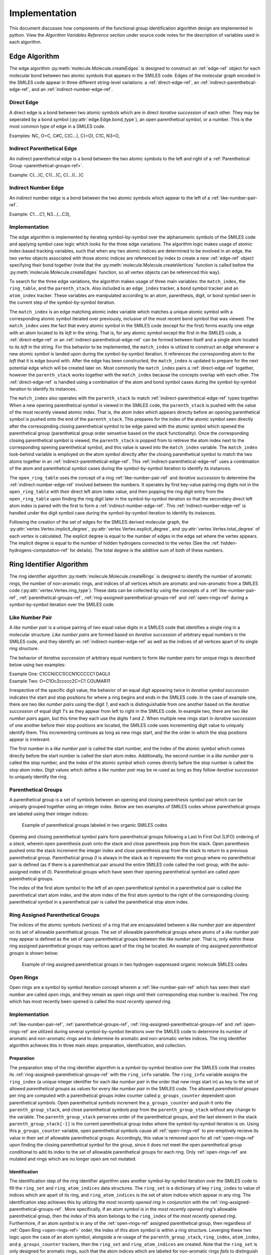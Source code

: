.. _implementation-ref:

Implementation
==============

This document discusses how components of the functional group identification algorithm design are implemented in python. 
View the `Algorithm Variables Reference` section under source code notes for the description of variables used in each algorithm.

.. _edges-algorithm-ref:

Edge Algorithm
--------------

The edge algorithm :py:meth:`molecule.Molecule.createEdges` is designed to construct an :ref:`edge-ref` object for each molecular bond between two atomic symbols that appears in the SMILES code.
Edges of the molecular graph encoded in the SMILES code appear in three different string-level variations: a :ref:`direct-edge-ref`, an :ref:`indirect-parenthetical-edge-ref`, and an :ref:`indirect-number-edge-ref`. 

.. _direct-edge-ref:

Direct Edge
+++++++++++

A direct edge is a bond between two atomic symbols which are in direct *iterative succession* of each other.
They may be seperated by a bond symbol (:py:attr:`edge.Edge.bond_type`), an open parenthetical symbol, or a number. 
This is the most common type of edge in a SMILES code.

Examples: NC, O=C, C#C, C(C...), C(=O), C1C, N3=O,

.. _indirect-parenthetical-edge-ref:

Indirect Parenthetical Edge
+++++++++++++++++++++++++++

An indirect parenthetical edge is a bond between the two atomic symbols to the left and right of a :ref:`Parenthetical Group <parenthetical-groups-ref>`. 

Example: C(...)C, C1(...)C, C(...)(...)C

.. _indirect-number-edge-ref:

Indirect Number Edge
++++++++++++++++++++

An indirect number edge is a bond between the two atomic symbols which appear to the left of a :ref:`like-number-pair-ref`. 

Example: C1....C1, N3...(...C3), 


Implementation
++++++++++++++

The edge algorithm is implemented by iterating symbol-by-symbol over the alphanumeric symbols of the SMILES code and applying symbol case logic which looks for the three edge variations.
The algorithm logic makes usage of atomic index-based tracking variables, such that when any two atomic indices are determined to be involved in an edge, the two vertex objects associated 
with those atomic indices are referenced by index to create a new :ref:`edge-ref` object specifying their bond together (note that the :py:meth:`molecule.Molecule.createVertices` function 
is called before the :py:meth:`molecule.Molecule.createEdges` function, so all vertex objects can be referenced this way).

To search for the three edge variations, the algorithm makes usage of three main variables: the ``match_index``, the ``ring_table``, and the ``parenth_stack``. Also included 
is an ``edge_index`` tracker, a ``bond`` symbol tracker and an ``atom_index`` tracker. These variables are manipulated according to an atom, parenthesis, digit, or bond symbol 
seen in the current step of the symbol-by-symbol iteration.

The ``match_index`` is an edge matching atomic index variable which matches a unique atomic symbol with a corresponding atomic symbol iterated over previously,
inclusive of the most recent ``bond`` symbol that was viewed. The ``match_index`` uses the fact that every atomic symbol in the SMILES code (except for the first) 
forms exactly one edge with an atom located to its *left* in the string. That is, for any atomic symbol except the first in the SMILES code, a 
:ref:`direct-edge-ref` or an :ref:`indirect-parenthetical-edge-ref` can be formed between itself and a single atom located to its *left* in the string. 
For this behavior to be implemented, the ``match_index`` is utilzed to construct an edge whenever a new atomic symbol is landed upon during the symbol-by-symbol iteration.
It references the corresponding atom to the *left* that it is edge bound with. After the edge has been constructed, the ``match_index`` is updated to prepare 
for the next potential edge which will be created later on. Most commonly the ``match_index`` pairs a :ref:`direct-edge-ref` together, however the ``parenth_stack``
works together with the ``match_index`` because the concepts overlap with each other.
The :ref:`direct-edge-ref` is handled using a combination of the atom and bond symbol cases during the symbol-by-symbol iteration to identify its instances.

The ``match_index`` also operates with the ``parenth_stack`` to match :ref:`indirect-parenthetical-edge-ref` types together. When a new opening parenthetical symbol 
is viewed in the SMILES code, the ``parenth_stack`` is pushed with the value of the most recently viewed atomic index. That is, the atom index which appears directly before 
an opening parenthetical symbol is pushed onto the end of the ``parenth_stack``. This prepares for the index of the atomic symbol seen directly after the corresopnding closing 
parenthetical symbol to be edge paired with the atomic symbol which opened the parenthetical group (parenthetical group order sensetive based on the stack functionality). Once the corresponding closing parenthetical symbol is viewed, 
the ``parenth_stack`` is popped from to retireve the atom index next to the corresponding opening parenthetical symbol, and this value is saved into the ``match_index`` variable.
The ``match_index`` look-behind variable is employed on the atom symbol directly after the closing parenthetical symbol to match the two atoms together in an :ref:`indirect-parenthetical-edge-ref`.
This :ref:`indirect-parenthetical-edge-ref` uses a combination of the atom and parenthetical symbol cases during the symbol-by-symbol iteration to identify its instances.

The ``open_ring_table`` uses the concept of a ring :ref:`like-number-pair-ref` and *iterative succession* to determine the :ref:`indirect-number-edge-ref` involved between the numbers. 
It operates by first key-value pairing ring digits not in the ``open_ring_table`` with their direct left atom index value, and then popping the ring digit entry from the ``open_ring_table``
upon finding the ring digit later in the symbol-by-symbol iteration so that the secondary direct left atom index is paired with the first to form a :ref:`indirect-number-edge-ref`. 
This :ref:`indirect-number-edge-ref` is handled under the digit symbol case during the symbol-by-symbol iteration to identify its instances.

Following the creation of the set of edges for the SMILES derived molecular graph, the 
:py:attr:`vertex.Vertex.implicit_degree`, :py:attr:`vertex.Vertex.explicit_degree`, and :py:attr:`vertex.Vertex.total_degree` of each vertex 
is calculated. The explicit degree is equal to the number of edges in the edge set where the vertex appears. The implicit degree is equal to the number of 
hidden hydrogens connected to the vertex (See the :ref:`hidden-hydrogens-computation-ref` for details). The total degree is the additive 
sum of both of these numbers. 


.. _rings-algorithm-ref:

Ring Identifier Algorithm
-------------------------

The ring identifier algorithm :py:meth:`molecule.Molecule.createRings` is designed to identify the number of aromatic rings, the number of non-aromatic rings, 
and indices of all vertices which are aromatic and non-aromatic from a SMILES code (:py:attr:`vertex.Vertex.ring_type`).
These data can be collected by using the concepts of a :ref:`like-number-pair-ref`, :ref:`parenthetical-groups-ref`, 
:ref:`ring-assigned-parenthetical-groups-ref` and :ref:`open-rings-ref` during a symbol-by-symbol iteration over the SMILES code. 

.. _like-number-pair-ref:

Like Number Pair
++++++++++++++++

A *like number pair* is a unique pairing of two equal value digits in a SMILES code that identifies a single ring in a molecular structure.
*Like number pairs* are formed based on *iterative succession* of arbitrary equal numbers in the SMILES code, 
and they identify an :ref:`indirect-number-edge-ref` as well as the indices of all vertices apart of its single ring structure.

The behavior of *iterative succession* of arbitrary equal numbers to form *like number pairs* for unique rings is described below using two examples:

| Example One: C1CCN(CC1)CCN1CCCCC1 DAGLII
| Example Two: O=C1Oc2ccccc2C=C1 COUMAR11

Irrespective of the specific digit value, the behavior of an equal digit appearing twice in *iterative symbol succession* indicates the start and stop positions 
for where a ring begins and ends in the SMILES code. In the case of example one, there are two *like number pairs* using the digit `1`, and 
each is distinguishable from one another based on the *iterative succession* of equal digit `1`'s as they appear from left to right in the SMILES code.
In example two, there are two *like number pairs* again, but this time they each use the digits `1` and `2`. 
When multiple new rings start in *iterative succession* of one another before their stop positions are located, the SMILES code 
uses incrementing digit value to uniquely identify them. This incrementing continues as long as new rings start, and the the order in which the 
stop positions appear is irrelevant. 

The first number in a *like number pair* is called the start number, and the index of the atomic symbol which comes directly before the start number is called the start atom index. 
Additionally, the second number in a *like number pair* is called the stop number, and the index of the atomic symbol which comes directly before the stop number is called the stop atom index.
Digit values which define a *like number pair* may be re-used as long as they follow *iterative succession* to uniquely identify the ring.

.. _parenthetical-groups-ref:

Parenthetical Groups
++++++++++++++++++++

A parenthetical group is a set of symbols between an opening and closing parenthesis symbol pair which can be uniquely grouped together using an integer index. 
Below are two examples of SMILES codes whose parenthetical groups are labeled using their integer indices:

.. figure:: _static/Parenthetical_Groups.png

    Example of parenthetical groups labeled in two organic SMILES codes

Opening and closing parenthetical symbol pairs form parenthetical groups following a Last In First Out (LIFO) ordering of a *stack*, wherein open parenthesis 
push onto the stack and close parenthesis pop from the stack. Open parenthesis pushed onto the stack increment the integer index and close parenthesis 
pop from the stack to return to a previous parenthetical group. Parenthetical group `0` is always in the stack as it represents the root group where 
no parenthetical pair is defined (as if there is a parenthetical pair around the entire SMILES code called the root group, with the auto-assigned index of `0`).
Parenthetical groups which have seen their opening parenthetical symbol are called *open* parenthetical groups.

The index of the first atom symbol to the left of an open parenthetical symbol in a parenthetical pair 
is called the parenthetical start atom index, and the atom index of the first atom symbol to the right of the corresponding 
closing parenthetical symbol in a parenthetical pair is called the parenthetical stop atom index.


.. _ring-assigned-parenthetical-groups-ref:

Ring Assigned Parenthetical Groups
++++++++++++++++++++++++++++++++++

The indices of the atomic symbols (vertices) of a ring that are encapsulated between a *like number pair* are *dependent* on its set of allowable parenthetical groups. 
The set of allowable parenthetical groups where atoms of a *like number pair* may appear is defined as the set of *open* parenthetical groups between the *like number pair*. 
That is, only within these ring assigned parenthetical groups may vertices apart of the ring be located.
An example of ring assigned *parenthetical groups* is shown below:


.. figure:: _static/Parenthetical_Groups_Labeled.png

    Example of ring assigned parenthetical groups in two hydrogen-suppressed organic molecule SMILES codes


.. _open-rings-ref:

Open Rings
++++++++++

Open rings are a symbol by symbol iteration concept wherein a :ref:`like-number-pair-ref` which has seen their start number are called *open rings*, and they 
remain as *open rings* until their corresponding stop number is reached. The ring which has most recently been opened is called the *most recently opened ring*.



Implementation
++++++++++++++

:ref:`like-number-pair-ref`, :ref:`parenthetical-groups-ref`, :ref:`ring-assigned-parenthetical-groups-ref` and :ref:`open-rings-ref` are utilized during 
several symbol-by-symbol iterations over the SMILES code to determine its number of aromatic and non-aromatic rings and to determine 
its aromatic and non-aromatic vertex indices. 
The ring identifier algorithm achieves this in three main steps: preparation, identification, and collection.

Preparation
"""""""""""

The preparation step of the ring identifier algorithm is a symbol-by-symbol iteration over the SMILES code that 
creates its :ref:`ring-assigned-parenthetical-groups-ref` with the ``ring_info`` variable. 
The ``ring_info`` variable assigns the ``ring_index`` (a unique integer identifier for each *like number pair* in the order that new rings start in) 
as key to the set of allowed *parenthetical groups* as values for every *like number pair* in the SMILES code. The allowed *parenthetical groups* per ring are computed 
with a parenthetical groups index counter called ``p_groups_counter`` dependent upon parenthetical symbols.
Open parenthetical symbols increment the ``p_groups_counter`` and push it onto the ``parenth_group_stack``, 
and close parenthetical symbols pop from the ``parenth_group_stack`` without any change to the variable.
The ``parenth_group_stack`` perserves order of the parenthetical groups, and the last element in the stack ``parenth_group_stack[-1]`` is 
the current parenthetical group index where the symbol-by-symbol iteration is on. 
Using this ``p_groups_counter`` variable, open parenthetical symbols cause all :ref:`open-rings-ref` to pre-emptively recieve its value 
in their set of allowable parenthetical groups. Accordingly, this value is removed upon for all :ref:`open-rings-ref` upon 
finding the closing parenthetical symbol for the group, since it does not meet the open parenthetical group conditional to add its index to the set 
of allowable parenthetical groups for each ring. Only :ref:`open-rings-ref` are mutated and rings which are no longer open are not mutated.

Identification
""""""""""""""

The identification step of the ring identifier algorithm uses another symbol-by-symbol iteration over the SMILES code to fill the ``ring_set`` and 
``ring_atom_indices`` data structures.
The ``ring_set`` is a dictionary of key ``ring_index`` to value of indices which are apart of its ring, 
and ``ring_atom_indices`` is the set of atom indices which appear in any ring. The identification step achieves this by utilzing the 
*most recently opened ring* in conjunction with the :ref:`ring-assigned-parenthetical-groups-ref`. More specifically, 
if an atom symbol is in the *most recently opened ring's* allowable parenthetical group, then the index of this atom 
belongs to the ``ring_index`` of the *most recently opened ring*. Furthermore, if an atom symbol is in any of the :ref:`open-rings-ref` assigned parenthetical 
group, then regardless of :ref:`Open Ring <open-rings-ref>` order, the index of this atom symbol is within a ring structure. 
Leverging these two logic upon the case of an atom symbol, alongside a re-usage of the ``parenth_group_stack``, ``ring_index``, ``atom_index``, and ``p_groups_counter`` trackers, then 
the ``ring_set`` and ``ring_atom_indices`` are created. 
Note that the ``ring_set`` is only designed for aromatic rings, such that the atom indices which are labeled for non-aromatic rings *fails* to distinguish each atom 
exactly. However, this result is negligible because it does not impact the overall accuracy of data collection during the collection step. 

Collection
""""""""""
The collection step of the ring identifier algorithm applies the ``ring_set`` and ``ring_atom_indices`` data structures, and the fact that all aromatic indices are 
already labeled based on the lower case symbol conditional of SMILES codes, to collect the 
number of aromatic and non-aromatic rings and to label non-aromatic atomic indices. The first is achieved by 
using the ``ring_set`` to distinguish aromatic rings from non-aromatic rings. That is, any entry in the ``ring_set`` which has 
all aromatic indices increments the count of aromatic rings, while entries which fail this test increment 
the count of non-aromatic rings. 
The second is achieved adding the non-aromatic label to all indices in the ``ring_atom_indices`` set which are not aromatic (since if 
the index appears in this list, and it is not already aromatic, then it must be non-aromatic).


.. _hidden-hydrogens-computation-ref:

Hidden Hydrogens Computation
----------------------------

Hidden hydrogens connected to atoms in a hydrogen-suppressed SMILES code can be computed using the atomic properties of valence electrons [1]_ and electron configuration [2]_.
These atomic propeties compute the number of *required valence electrons* to be provided by bonds to each atom in the hydrogen-suppressed SMILES code to fulfill each of their preferred electron configurations.

*Required valence electrons* provided by bonds in a hydrogen-suppressed SMILES code may come from *explicitly listed edges* that specify single, double, or triple bonds 
with non-hydrogen atoms, or from *implicit hydrogens* that are suppressed in the hydrogen-suppressed SMILES code.

Accordingly, hidden hydrogens are computed in IFG through the following procedure:

1. Compute the number of *required valence electrons* per vertex inclusive of charge alterations during the :py:meth:`molecule.Molecule.createVertices` method
2. Create the edges of the hydrogen-suppressed SMILES graph during the :py:meth:`molecule.Molecule.createEdges` method
3. Compute the number of explicit electrons provided by *explicitly listed edges* for each vertex
4. Compute the number of hidden hydrogens for each vertex as: *required valence electrons* - number of explicit electrons.

Both organic molecule and functional group molecular graph vertices specify their number of hidden hydrogens on the :py:attr:`vertex.Vertex.implicit_degree` property in the :ref:`vertex-ref` class.
Any R vertex is automatically assigned 0 hidden hydrogens due to their role as any single bound vertex in functional groups.

.. _depth-first-search-ref:

Depth First Search Algorithm
----------------------------

The depth first search (DFS) algorithm searches for a functional group graph inside of an organic molecule graph.
It uses the concepts of :ref:`like-vertex-pair-ref`, :ref:`valid-paths-ref`, :ref:`backtracking-ref`, 
and :ref:`search-exhaustion-ref` to drive logic for the recursive :py:meth:`molecule.Molecule.DFS` function.
For a visualization of a depth first search algorithm, check out `this depth first search visualization`_ 
from the university of San Fransisco and use a test run with any start vertex.

.. _like-vertex-pair-ref:

Like Vertices
+++++++++++++

*Like vertices*, or a *like vertex pair*, are two non-R vertices which have the same symbol and the same total degree (see :py:attr:`vertex.Vertex.total_degree`). 
These are ``fg_vertex`` and ``mol_vertex`` in the :py:meth:`molecule.Molecule.DFS` function.

.. _valid-paths-ref:

Valid Paths
+++++++++++

A :ref:`valid path <valid-paths-ref>` is a single step/jump to a new :ref:`like vertex pair <like-vertex-pair-ref>` over a unique pair of equivalent bond type edges. 
This is a conditional wrapper for the recursive ``path`` variable in the :py:meth:`molecule.Molecule.DFS` function. 

.. _search-exhaustion-ref:

Search Exhaustion
+++++++++++++++++

*Search exhaustion* is when there are no unique :ref:`valid-paths-ref` which can be taken from a :ref:`like vertex pair <like-vertex-pair-ref>`. This is the base case for the :py:meth:`molecule.Molecule.DFS` function.

.. _backtracking-ref:

Backtracking
++++++++++++

*Backtracking* is a reverse :ref:`valid path <valid-paths-ref>` step to a previous :ref:`like vertex pair <like-vertex-pair-ref>` in the recursive call stack upon :ref:`search exhaustion <search-exhaustion-ref>`. 
This carries the cumulative ``matched_indices`` dictionary, ``used_mol_edges`` list, and ``used_fg_edges`` list as return data in the :py:meth:`molecule.Molecule.DFS` function.


Implementation
++++++++++++++

A functional group sub-graph is identified in an organic molecule graph by establishing a :ref:`like vertex pair <like-vertex-pair-ref>` 
between every *core* functional group vertex and a set of vertices in the organic molecule graph.
As such, the recursive DFS algorithm is designed to search for a :ref:`like vertex pairing <like-vertex-pair-ref>` between every *core* 
functional group vertex and a set of vertices in the organic molecule graph.
It achieves this by operating in recursive steps over :ref:`like vertex pairs <like-vertex-pair-ref>` linked by :ref:`valid paths <valid-paths-ref>`. 
:ref:`Valid paths <valid-paths-ref>` use a unique and equivalent molecular and functional group edge pair 
(connected to the :ref:`like vertex pair <like-vertex-pair-ref>`) to establish a link to a *core* functional group vertex which has yet to be :ref:`like vertex paired <like-vertex-pair-ref>`. 
:ref:`Valid paths <valid-paths-ref>` are taken in a depth first manner, wherein the first unique pair of edges 
that can form a :ref:`valid path <valid-paths-ref>` to an un-fulfilled *core* functional group vertex 
trigger a recursive call to the :py:meth:`molecule.Molecule.DFS` function. 
The :py:meth:`molecule.Molecule.DFS` function calls itself into the ``path`` search variable with the arguments of the new :ref:`like vertex pair <like-vertex-pair-ref>` where the :ref:`valid path <valid-paths-ref>` leads to, 
and adds the edges used in the :ref:`valid path <valid-paths-ref>` to the lists of consumed molecular and functional group edges since :ref:`valid paths <valid-paths-ref>` cannot be re-used
during any other step of the recursive function (doing so would be erroneous).

DFS recursion through unique :ref:`valid paths <valid-paths-ref>` to new :ref:`like vertex pairs <like-vertex-pair-ref>` continues in this manner until the base case condition of :ref:`search exhaustion <search-exhaustion-ref>` is reached. 
:ref:`Search exhaustion <search-exhaustion-ref>` may be reached when there are no more connected *core* functional group vertices which need to be paired with a :ref:`valid path <valid-paths-ref>`, or when some of the connected *core* functional group 
vertices which needed to be paired failed to be paired with a :ref:`valid path <valid-paths-ref>`. 
In either case, :ref:`search exhaustion <search-exhaustion-ref>` stops the search recursion and triggers :ref:`backtracking-ref` to previous
:ref:`like vertex pairs <like-vertex-pair-ref>` in the recursive chain of depth first search :ref:`valid paths <valid-paths-ref>`. 
The :ref:`backtracking <backtracking-ref>` carries a recursively cumulative set of data into the ``path`` search variable about 
the consumed molecular and functional group edges (``used_mol_edges`` and ``used_fg_edges``)
and about the organic molecule and functional group vertex index pairings (``matched_indices``)
seen across the accumulation of all recursively established :ref:`valid paths <valid-paths-ref>`. 
The :ref:`backtracking <backtracking-ref>` data accumulation into the ``path`` variable ensures no edges are erroneously re-used on any recursive step (including itself), 
ensures that functional group search results are distinguishable as succesful or failed, and prepares functional group search matches to be analyzed 
by post-processing methods for accurate functional group results during the :py:meth:`molecule.Molecule.createFunctionalGroups` function.
:ref:`Backtracking <backtracking-ref>` carries this accumulated data around all :ref:`like vertex pairs <like-vertex-pair-ref>` until :ref:`search exhaustion <search-exhaustion-ref>` occurs on the inital :ref:`like vertex pair <like-vertex-pair-ref>` of the :py:meth:`molecule.Molecule.DFS` function to
exit the algorithm and complete the search.

The search results of either a succesful functional group search or a failed search are based on the results of the final ``matched_indices`` index pairing dictionary. 
A succesful search result shows that the number of entries in the final ``matched_indices`` dictionary is equal to the total number of *core* functional group vertices,
while failed search results show an inequality. The reason for this is that the ``matched_indices`` accumulation through :ref:`backtracking <backtracking-ref>` 
may carry all or only partial :ref:`like vertex <like-vertex-pair-ref>` index pairings for the *core* functional group vertices to 
organic molecule vertices. For ``matched_indices`` results which have a number of entries equal to the number of *core* functional group vertices, 
then the search was able to :ref:`like vertex pair <like-vertex-pair-ref>` every *core* functional group vertex with an organic molecule vertex, and this 
indicattes that a functional group sub-graph structure is present in the organic molecule graph. Therefore the functional group exists 
inside of the organic molecule.

During the DFS algorithm, the implicitly listed hidden hydrogen and *R* group requirements connected to *core* functional group vertices do not participate in creation of 
:ref:`valid paths <valid-paths-ref>`, but they nontheless are essential for functional group identification. Instead, their fulfillments fall under degree equality checks during each recursive step of the DFS algorithm. 
More specifically, hidden hydrogens connected to a *core* functional group vertex are fulfilled by checking if there exists 
at least enough hidden hydrogens connected to the corresponding organic molecule vertex by using the :py:attr:`vertex.Vertex.implicit_degree` property. 
Since hidden hydrogens may be used in *R* groups as well, only an at least condition is required.
Furthermore, any *R* groups connected to a *core* functional group vertex which are defined 
generally as any single bound vertex as listed `here`_
are fulfilled automatically under the :ref:`like vertex pair <like-vertex-pair-ref>` total degree equality condition using the :py:attr:`vertex.Vertex.total_degree` property.
The reason that the :py:attr:`vertex.Vertex.total_degree` condition satisfies any *R* groups when using the general definition `here`_ 
is because the :py:attr:`vertex.Vertex.total_degree` condition ensures that the number of 
bond-provided electrons between the :ref:`like vertex pair <like-vertex-pair-ref>` is the same (see :ref:`hidden-hydrogens-computation-ref` for more details). 
Given that the number of bond-provided electrons is equal between a :ref:`like vertex pair <like-vertex-pair-ref>` and 
that all double or triple bonds will always appear as *core* functional group veretx connected requirements that need a :ref:`valid paths <valid-paths-ref>` to match with, 
then if all *core* functional group vertex requirements connected to a :ref:`like vertex pair <like-vertex-pair-ref>` are satisfied, then there must exist enough implicit or explicit single bonds to other vertices to fulfill
any remaining *R* group requirements for the *core* functional group vertex.

.. _functional-groups-algorithm-ref:

Functional Groups Algorithm
---------------------------

The functional groups algorithm is designed to leverage the :ref:`depth-first-search-ref` to determine 
all unique ring-classified instances of functional groups in an organic molecule from a set of identifiable functional group SMILES codes.

.. _per-functional-group-identification-process-ref:

Functional Group Processing
+++++++++++++++++++++++++++

Each functional group in the set of SMILES defined identifiable functional groups is iterated over to identify all of its unique instances in the organic molecule. 
The iteration accomplishes this by setting up the :ref:`depth-first-search-ref` to execute using all possible initial :ref:`like vertex pairs <like-vertex-pair-ref>` for all *core* functional group vertices 
and their matching organic molecule vertices. This method ensures that no instance of a particular functional group is missed and that any instance of a functional group which occupies 
a unique set of vertices in the organic molecule is matched. Each DFS execution yields a ``matched_indices`` result which must pass two conditions in order to be saved as a unique match:

1. The ``matched_indices`` must have a number of entries equal to the number of *core* functional group vertices (match condition).
2. The set of organic molecule vertices where the functional group appears must be unqiue with respect to any other previous match (unique condition).

These two conditions filter out unique matches made by the DFS algorithm when using all possible :ref:`like vertex pairs <like-vertex-pair-ref>` to begin the DFS algorithm.

Each functional group iterated over during the iteration over all SMILES defined identifiable functional groups can be broken down into the following steps
to determine all of its unique instances:

1. The functional group SMILES code is converted to its graphical format using the :ref:`molecule-ref` class (``fg`` in :py:meth:`molecule.Molecule.createFunctionalGroups`).
2. All possible initial :ref:`like vertex pairs <like-vertex-pair-ref>` between the *core* functional group vertices and matching organic molecule vertices is calculated (``like_vertex_pairs`` in :py:meth:`molecule.Molecule.createFunctionalGroups`).
3. The :py:meth:`molecule.Molecule.DFS` algorithm is executed using every possible intial :ref:`like vertex pair <like-vertex-pair-ref>`, and ``matched_indices`` results which pass the unique match conditionals are added to a list of matches.
4. Each ``matched_indices`` unique match is used to construct a new functional group :ref:`molecule-ref` object where its internal vertices are overwritten to match their organic molecule vertices,
   and ring-classifications based on vertex exsistence inside of ring structures in the organic molecule is calculated
5. Each new overwritten functional group :ref:`molecule-ref` object is added to a global list of all functional group matches (``all_fgs`` in :py:meth:`molecule.Molecule.createFunctionalGroups`)
   

Accuracy Filtering
++++++++++++++++++

The :ref:`per-functional-group-identification-process-ref` determines all unique ring-classified functional group instances in the organic molecule in the format of 
:ref:`molecule-ref` objects. However, the ``all_fgs`` list of matches after every functional group has been processed through the :ref:`per-functional-group-identification-process-ref` 
will carry hierarchically related functional groups as well as overlapping functional groups. More specifically, the entire hierarchy of a hierarhcical set of functional groups 
will exist in the ``all_fgs`` list of matches due to the application of the general *R* groups definition in the :ref:`depth-first-search-ref` 
(see :ref:`hierarchical-functional-groups-ref` for details about this). Futhermore, overlapping functional groups will exist due to the ability for unique functional group instances 
to overlap with one another (see :ref:`overlapping-functional-groups-ref` for details about this).

These two types of functional groups pose accuracy issues when inspecting the final result of functional groups in the ``all_fgs`` list of matches. In order to handle these two 
type of functional groups related to accuracy, the :ref:`hierarchy-filter-implementation-ref` and :py:meth:`molecule.Molecule.overlapFilter` functions are applied as post-processing
accuracy functions on the list of ``all_fgs`` to produce the most accurate results of functional group identification in the organic molecule. Once these two filters are applied
to the ``all_fgs`` list of matches, then the two finalized functional group data formats called `all` and `exact` are produced, where both are hierarchically filtered, but only the latter 
is overlap filtered. The two results can be converted into dictionary counted instances of functional group names to extract into other data formats, such as an excel sheet. 

.. _hierarchy-filter-implementation-ref:

Hierarchy Filter 
----------------

Hierarchy filter (:py:meth:`molecule.Molecule.hierarchyFilter`) is a hierarchical functional group accuracy evaluation filter which decides the most accurate hierarchical type of functional group in each hierarchically realted set 
of functional groups output from the :ref:`general-functional-group-graph-identifer-ref`. For sets of hierarhcically related functional groups, the entire hierarchy is identifed 
by the :ref:`depth-first-search-ref` due to the usage of the general definition of `R` groups `here`_.
Hierarchical accuracy evaluation is an automatic post-processing technique executed on the set of matches output from :py:meth:`molecule.Molecule.createFunctionalGroups` algorithm
to handle the issues discussed with the `R` group definition in the :ref:`hierarchical-functional-groups-ref`.

All hierarchical functional groups must be evaluated for `hidden hydrogen exactness` to determine if it should be kept or discarded, regardless of which hierarchy it is apart of.
The `hidden hydrogen exactness` test decides *if the number of hidden hydrogens at each functional group vertex is equal to the number of hidden hydrogens shown in their corresopnding organic molecule vertices*.

The filter is thus broken down into three steps:

1. Add all functional groups which are apart of a hierarchical set to an evalutation set by identifying groups which have the same `core` structure and `core` indices in the organic molecule
2. Apply the `hidden hydrogen exactness` test to all functional groups in the evalutation set, and mark the failed test index positions in the list of matches
3. Apply an index filter to the list of matches by removing the failed indices

After step 3, only the hierachical functional groups most accurate to their `hydrogen-sensetive R` group behavior in the organic molecule remain.

.. _overlap-filter-implementation-ref:

Overlap Filter 
--------------

Overlap filter (:py:meth:`molecule.Molecule.overlapFilter`) is an overlapping functional group accuracy evaluation filter which removes smaller functional groups which overlap with another larger functional group.

The filter is broken down into two steps:

1. Indetify and index mark functional group matches whose entire set of *core* vertices fall under the *core* set of another functional group which has more overall *core* vertices
2. Apply an index filter to the list of matches by removing the overlapped functional groups

After step 2, all functional groups with a smaller set of *core* vertices which entirely fall under another functional groups larger set of *core* vertices are removed. 
In other words, all overlapped functional groups are removed from the list of matches.


.. rubric:: Footnotes
.. [1] Valence Electrons Wikipedia Page https://en.wikipedia.org/wiki/Valence_electron
.. [2] Electron Configuration Wikipedia Page https://en.wikipedia.org/wiki/Electron_configuration

.. _here: http://www.chem.ucla.edu/~harding/IGOC/R/r_group.html#:~:text=R%20group%3A%20An%20abbreviation%20for,halogens%2C%20oxygen%2C%20or%20nitrogen.
.. _this depth first search visualization: https://www.cs.usfca.edu/~galles/visualization/DFS.html